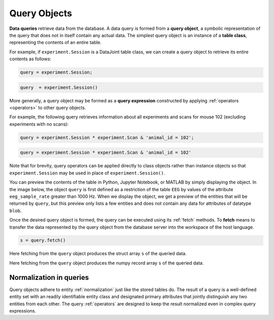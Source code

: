 .. progress: 12.0 50% Dimitri

.. _queries:

Query Objects
=============

**Data queries** retrieve data from the database.
A data query is formed from a **query object**, a symbolic representation of the query that does not in itself contain any actual data.
The simplest query object is an instance of a **table class**, representing the contents of an entire table.

For example, if  ``experiment.Session`` is a DataJoint table class, we can create a query object to retrieve its entire contents as follows:

.. matlab 1 start

.. code-block:: matlab

    query = experiment.Session;

.. matlab 1 end

.. python 1 start

.. code-block:: python

    query  = experiment.Session()

.. python 1 end

More generally, a query object may be formed as a **query expression** constructed by applying :ref:`operators <operators>` to other query objects.

For example, the following query retrieves information about all experiments and scans for mouse 102 (excluding experiments with no scans):

.. matlab 2 start

.. code-block:: matlab

    query = experiment.Session * experiment.Scan & 'animal_id = 102';

.. matlab 2 end

.. python 2 start

.. code-block:: python

    query = experiment.Session * experiment.Scan & 'animal_id = 102'

Note that for brevity, query operators can be applied directly to class objects rather than instance objects so that ``experiment.Session`` may be used in place of ``experiment.Session()``.

.. python 2 end

You can preview the contents of the table in Python, Jupyter Notebook, or MATLAB by simply displaying the object.
In the image below, the object ``query`` is first defined as a restriction of the table ``EEG`` by values of the attribute ``eeg_sample_rate`` greater than 1000 Hz.
When we display the object, we get a preview of the entities that will be returned by ``query``, but this preview only lists a few entities and does not contain any data for attributes of datatype ``blob``.

.. image:: ../_static/img/query_object_preview.png

Once the desired query object is formed, the query can be executed using its :ref:`fetch` methods.
To **fetch** means to transfer the data represented by the query object from the database server into the workspace of the host language.


.. matlab 3 start

.. code-block:: matlab

    s = query.fetch()

Here fetching from the ``query`` object produces the struct array ``s`` of the queried data.

.. matlab 3 end

.. python 3 start

    s = query.fetch()

Here fetching from the ``query`` object produces the numpy record array ``s`` of the queried data.

.. python 3 end


Normalization in queries
------------------------

Query objects adhere to entity :ref:`normalization` just like the stored tables do.
The result of a query is a well-defined entity set with an readily identifiable entity class and designated primary attributes that jointly distinguish any two entities from each other.
The query :ref:`operators` are designed to keep the result normalized even in complex query expressions.
